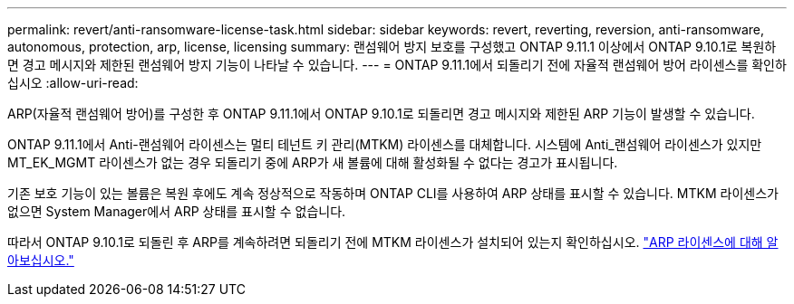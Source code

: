 ---
permalink: revert/anti-ransomware-license-task.html 
sidebar: sidebar 
keywords: revert, reverting, reversion, anti-ransomware, autonomous, protection, arp, license, licensing 
summary: 랜섬웨어 방지 보호를 구성했고 ONTAP 9.11.1 이상에서 ONTAP 9.10.1로 복원하면 경고 메시지와 제한된 랜섬웨어 방지 기능이 나타날 수 있습니다. 
---
= ONTAP 9.11.1에서 되돌리기 전에 자율적 랜섬웨어 방어 라이센스를 확인하십시오
:allow-uri-read: 


[role="lead"]
ARP(자율적 랜섬웨어 방어)를 구성한 후 ONTAP 9.11.1에서 ONTAP 9.10.1로 되돌리면 경고 메시지와 제한된 ARP 기능이 발생할 수 있습니다.

ONTAP 9.11.1에서 Anti-랜섬웨어 라이센스는 멀티 테넌트 키 관리(MTKM) 라이센스를 대체합니다. 시스템에 Anti_랜섬웨어 라이센스가 있지만 MT_EK_MGMT 라이센스가 없는 경우 되돌리기 중에 ARP가 새 볼륨에 대해 활성화될 수 없다는 경고가 표시됩니다.

기존 보호 기능이 있는 볼륨은 복원 후에도 계속 정상적으로 작동하며 ONTAP CLI를 사용하여 ARP 상태를 표시할 수 있습니다. MTKM 라이센스가 없으면 System Manager에서 ARP 상태를 표시할 수 없습니다.

따라서 ONTAP 9.10.1로 되돌린 후 ARP를 계속하려면 되돌리기 전에 MTKM 라이센스가 설치되어 있는지 확인하십시오. link:../anti-ransomware/index.html["ARP 라이센스에 대해 알아보십시오."]
